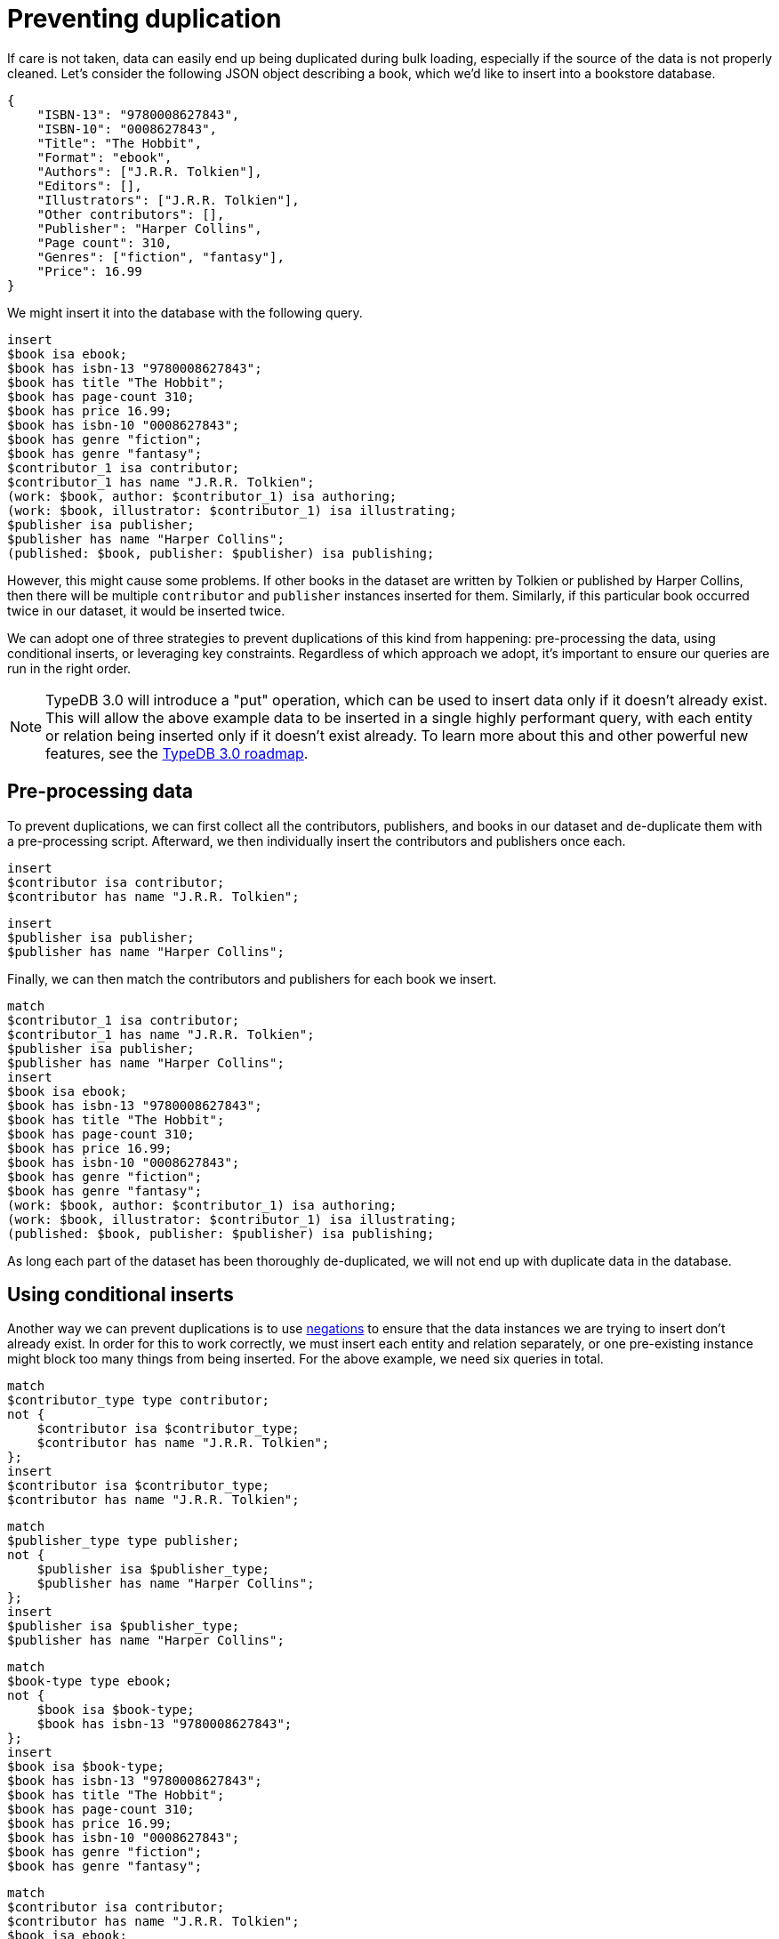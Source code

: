 = Preventing duplication
:page-preamble-card: 1

If care is not taken, data can easily end up being duplicated during bulk loading, especially if the source of the data is not properly cleaned. Let's consider the following JSON object describing a book, which we'd like to insert into a bookstore database.

[,json]
----
{
    "ISBN-13": "9780008627843",
    "ISBN-10": "0008627843",
    "Title": "The Hobbit",
    "Format": "ebook",
    "Authors": ["J.R.R. Tolkien"],
    "Editors": [],
    "Illustrators": ["J.R.R. Tolkien"],
    "Other contributors": [],
    "Publisher": "Harper Collins",
    "Page count": 310,
    "Genres": ["fiction", "fantasy"],
    "Price": 16.99
}
----

We might insert it into the database with the following query.

[,typeql]
----
insert
$book isa ebook;
$book has isbn-13 "9780008627843";
$book has title "The Hobbit";
$book has page-count 310;
$book has price 16.99;
$book has isbn-10 "0008627843";
$book has genre "fiction";
$book has genre "fantasy";
$contributor_1 isa contributor;
$contributor_1 has name "J.R.R. Tolkien";
(work: $book, author: $contributor_1) isa authoring;
(work: $book, illustrator: $contributor_1) isa illustrating;
$publisher isa publisher;
$publisher has name "Harper Collins";
(published: $book, publisher: $publisher) isa publishing;
----

However, this might cause some problems. If other books in the dataset are written by Tolkien or published by Harper Collins, then there will be multiple `contributor` and `publisher` instances inserted for them. Similarly, if this particular book occurred twice in our dataset, it would be inserted twice.

We can adopt one of three strategies to prevent duplications of this kind from happening: pre-processing the data, using conditional inserts, or leveraging key constraints. Regardless of which approach we adopt, it's important to ensure our queries are run in the right order.

[NOTE]
====
TypeDB 3.0 will introduce a "put" operation, which can be used to insert data only if it doesn't already exist. This will allow the above example data to be inserted in a single highly performant query, with each entity or relation being inserted only if it doesn't exist already. To learn more about this and other powerful new features, see the https://typedb.com/blog/typedb-3-roadmap[TypeDB 3.0 roadmap].
====

== Pre-processing data

To prevent duplications, we can first collect all the contributors, publishers, and books in our dataset and de-duplicate them with a pre-processing script. Afterward, we then individually insert the contributors and publishers once each.

[,typeql]
----
insert
$contributor isa contributor;
$contributor has name "J.R.R. Tolkien";
----

[,typeql]
----
insert
$publisher isa publisher;
$publisher has name "Harper Collins";
----

Finally, we can then match the contributors and publishers for each book we insert.

[,typeql]
----
match
$contributor_1 isa contributor;
$contributor_1 has name "J.R.R. Tolkien";
$publisher isa publisher;
$publisher has name "Harper Collins";
insert
$book isa ebook;
$book has isbn-13 "9780008627843";
$book has title "The Hobbit";
$book has page-count 310;
$book has price 16.99;
$book has isbn-10 "0008627843";
$book has genre "fiction";
$book has genre "fantasy";
(work: $book, author: $contributor_1) isa authoring;
(work: $book, illustrator: $contributor_1) isa illustrating;
(published: $book, publisher: $publisher) isa publishing;
----

As long each part of the dataset has been thoroughly de-duplicated, we will not end up with duplicate data in the database.

== Using conditional inserts

Another way we can prevent duplications is to use xref:typeql::patterns/negation.adoc[negations] to ensure that the data instances we are trying to insert don't already exist. In order for this to work correctly, we must insert each entity and relation separately, or one pre-existing instance might block too many things from being inserted. For the above example, we need six queries in total.

[,typeql]
----
match
$contributor_type type contributor;
not {
    $contributor isa $contributor_type;
    $contributor has name "J.R.R. Tolkien";
};
insert
$contributor isa $contributor_type;
$contributor has name "J.R.R. Tolkien";
----

[,typeql]
----
match
$publisher_type type publisher;
not {
    $publisher isa $publisher_type;
    $publisher has name "Harper Collins";
};
insert
$publisher isa $publisher_type;
$publisher has name "Harper Collins";
----

[,typeql]
----
match
$book-type type ebook;
not {
    $book isa $book-type;
    $book has isbn-13 "9780008627843";
};
insert
$book isa $book-type;
$book has isbn-13 "9780008627843";
$book has title "The Hobbit";
$book has page-count 310;
$book has price 16.99;
$book has isbn-10 "0008627843";
$book has genre "fiction";
$book has genre "fantasy";
----

[,typeql]
----
match
$contributor isa contributor;
$contributor has name "J.R.R. Tolkien";
$book isa ebook;
$book has isbn-13 "9780008627843";
not {
    (work: $book, author: $contributor) isa authoring;
};
insert
(work: $book, author: $contributor) isa authoring;
----

[,typeql]
----
match
$contributor isa contributor;
$contributor has name "J.R.R. Tolkien";
$book isa ebook;
$book has isbn-13 "9780008627843";
not {
    (work: $book, illustrator: $contributor) isa illustrating;
};
insert
(work: $book, illustrator: $contributor) isa illustrating;;
----

[,typeql]
----
match
$publisher isa publisher;
$publisher has name "Harper Collins";
$book isa ebook;
$book has isbn-13 "9780008627843";
not {
    (published: $book, publisher: $publisher) isa publishing;
};
insert
(published: $book, publisher: $publisher) isa publishing;
----

In order to check if each data instance exists already, we must have a way of describing them. In general, it is best to check for existing entities by their attribute values, and for relations by their roleplayers, as we have done above.

== Leveraging key constraints

The final way we can prevent duplications is to leverage xref:typeql::statements/key.adoc[key constraints]. To do so, each entity or relation we insert must be of a type that owns a key attribute. For example, we might make the `isbn-13` attribute a key attribute of `book` (the supertype of `ebook` in this example), and the `name` attribute a key attribute of `contributor` and `company` (the supertype of `publisher`).

[,typeql]
----
define
book owns isbn-13 @key;
contributor owns name @key;
company owns name @key;
----

Now we no longer need to check for pre-existing data instances when we insert new books, as the database will throw an exception if the key constraint is violated.

[,typeql]
----
insert
$contributor isa contributor;
$contributor has name "J.R.R. Tolkien";
----

[,typeql]
----
insert
$publisher isa publisher;
$publisher has name "Harper Collins";
----

[,typeql]
----
insert
$book isa ebook;
$book has isbn-13 "9780008627843";
$book has title "The Hobbit";
$book has page-count 310;
$book has price 16.99;
$book has isbn-10 "0008627843";
$book has genre "fiction";
$book has genre "fantasy";
----

By handling the exception, we can automatically deal with duplicates as they arise, likely by simply skipping the duplicated insert and moving to the next data instance. As with the previous method, each entity or relation should be inserted in its own query to prevent an exception from blocking more inserts than it should.

However, we can't easily use this strategy for the `authoring`, `illustrating`, and `publishing` relations, as these relations do not have any attributes that can be made keys. In this situation, we should continue to use the conditional insert strategy as above for those relations.

[,typeql]
----
match
$contributor isa contributor;
$contributor has name "J.R.R. Tolkien";
$book isa ebook;
$book has isbn-13 "9780008627843";
not {
    (work: $book, author: $contributor) isa authoring;
};
insert
(work: $book, author: $contributor) isa authoring;
----

[,typeql]
----
match
$contributor isa contributor;
$contributor has name "J.R.R. Tolkien";
$book isa ebook;
$book has isbn-13 "9780008627843";
not {
    (work: $book, illustrator: $contributor) isa illustrating;
};
insert
(work: $book, illustrator: $contributor) isa illustrating;;
----

[,typeql]
----
match
$publisher isa publisher;
$publisher has name "Harper Collins";
$book isa ebook;
$book has isbn-13 "9780008627843";
not {
    (published: $book, publisher: $publisher) isa publishing;
};
insert
(published: $book, publisher: $publisher) isa publishing;
----

[NOTE]
====
It is normally a good idea to ensure every entity in the schema has a key attribute for the purpose of unique identification. For relations, it is often better to identify them via their roleplayers rather than attributes.
====

== Comparing de-duplication strategies

Each of the above approaches has its advantages and disadvantages. Selecting the best strategy will depend on a number of factors.

* Pre-processing data allows us to insert multiple entities or relations in a single query, as we know in advance that duplication will not occur. As each query run incurs a computational cost, this will often be the fastest way to load data. Many of the Insert queries will not need a `match` clause, which makes them particularly fast to run. However, it is the hardest to implement correctly as data must be manually pre-processed.

* Using conditional inserts is the most certain way of guaranteeing that data is not duplicated, and requires no pre-processing of data. However, a large number of queries are necessary, which has a high computational cost. Many negations are also required, which are particularly computationally expensive operations, and can reduce loading speeds.

* Leveraging key attributes is an effective middle ground. No pre-processing is required, and though a large number of queries are still necessary, key constraint checks are more efficient than negations. However, this can cause problems when xref:manual::bulk-loading/optimizing-speed.adoc[batching data] into transactions. Even if using one of the other strategies, it is very useful to include key constraints anyway, as violations can indicate an error in the pipeline.
